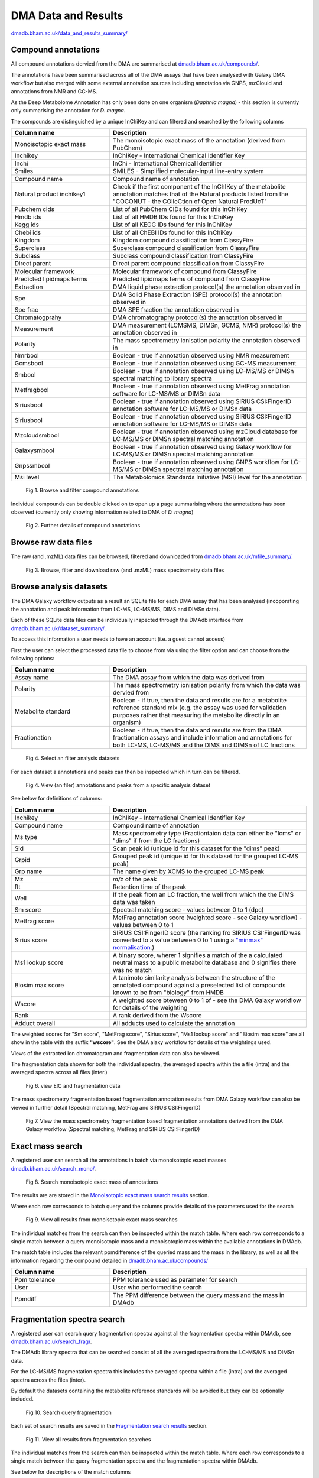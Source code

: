 .. _dataandresults-docs:

DMA Data and Results
#####################

`dmadb.bham.ac.uk/data_and_results_summary/ <https://dmadb.bham.ac.uk/data_and_results_summary/>`_


Compound annotations
*****************************

All compound annotations dervied from the DMA are summarised at `dmadb.bham.ac.uk/compounds/ <https://dmadb.bham.ac.uk/compounds/>`_.

The annotations have been summarised across all of the DMA assays that have been analysed with Galaxy DMA workflow but also merged with some external annotation sources including annotation via GNPS, mzClould and annotations from NMR and GC-MS.

As the Deep Metabolome Annotation has only been done on one organism (*Daphnia magna*) - this section is currently only summarising the annotation for *D. magna*.  

The compounds are distinguished by a unique InChiKey and can filtered and searched by the following columns


.. list-table:: 
   :widths: 25 50
   :header-rows: 1

   * - Column name
     - Description
   * - Monoisotopic exact mass
     - The monoisotopic exact mass of the annotation (derived from PubChem)
   * - Inchikey
     - InChIKey - International Chemical Identifier Key
   * - Inchi
     - InChi - International Chemical Identifier
   * - Smiles
     - SMILES - Simplified molecular-input line-entry system
   * - Compound name
     - Compound name of annotation
   * - Natural product inchikey1
     - Check if the first component of the InChIKey of the metabolite annotation matches that of the Natural products listed from the "COCONUT - the COlleCtion of Open Natural ProdUcT"   
   * - Pubchem cids
     - List of all PubChem CIDs found for this InChiKey
   * - Hmdb ids
     - List of all HMDB IDs found for this InChiKey
   * - Kegg ids
     - List of all KEGG IDs found for this InChiKey
   * - Chebi ids
     - List of all ChEBI IDs found for this InChiKey
   * - Kingdom
     - Kingdom compound classification from ClassyFire
   * - Superclass
     - Superclass compound classification from ClassyFire
   * - Subclass
     - Subclass compound classification from ClassyFire
   * - Direct parent
     - Direct parent compound classification from ClassyFire
   * - Molecular framework
     - Molecular framework of compound from ClassyFire
   * - Predicted lipidmaps terms
     - Predicted lipidmaps terms of compound from ClassyFire
   * - Extraction
     - DMA liquid phase extraction protocol(s) the annotation observed in
   * - Spe
     - DMA Solid Phase Extraction (SPE) protocol(s) the annotation observed in
   * - Spe frac
     - DMA SPE fraction the annotation observed in
   * - Chromatogprahy
     - DMA chromatography protocol(s) the annotation observed in
   * - Measurement
     - DMA measurement (LCMSMS, DIMSn, GCMS, NMR) protocol(s) the annotation observed in
   * - Polarity
     - The mass spectrometry ionisation polarity the annotation observed in
   * - Nmrbool
     - Boolean - true if annotation observed using NMR measurement
   * - Gcmsbool
     - Boolean - true if annotation observed using GC-MS measurement
   * - Smbool
     - Boolean - true if annotation observed using LC-MS/MS or DIMSn spectral matching to library spectra
   * - Metfragbool
     - Boolean - true if annotation observed using MetFrag annotation software for LC-MS/MS or DIMSn data
   * - Siriusbool
     - Boolean - true if annotation observed using SIRIUS CSI:FingerID annotation software for LC-MS/MS or DIMSn data
   * - Siriusbool
     - Boolean - true if annotation observed using SIRIUS CSI:FingerID annotation software for LC-MS/MS or DIMSn data
   * - Mzcloudsmbool
     - Boolean - true if annotation observed using mzCloud database for LC-MS/MS or DIMSn spectral matching annotation
   * - Galaxysmbool
     - Boolean - true if annotation observed using Galaxy workflow for LC-MS/MS or DIMSn spectral matching annotation
   * - Gnpssmbool
     - Boolean - true if annotation observed using GNPS workflow for LC-MS/MS or DIMSn spectral matching annotation
   * - Msi level
     - The Metabolomics Standards Initiative (MSI) level for the annotation

.. figure:: images/data_and_results_1.png
    
  Fig 1. Browse and filter compound annotations

Individual compounds can be double clicked on to open up a page summarising where the annotations has been observed (currently only showing information related to DMA of *D. magna*)
  

.. figure:: images/data_and_results_2.png
    
  Fig 2. Further details of compound annotations

Browse raw data files
**********************************************************

The raw (and .mzML) data files can be browsed, filtered and downloaded from `dmadb.bham.ac.uk/mfile_summary/ <https://dmadb.bham.ac.uk/mfile_summary/>`_.

.. figure:: images/data_and_results_3.png
    
  Fig 3. Browse, filter and download raw (and .mzML) mass spectrometry data files



Browse analysis datasets
**********************************************************
The DMA Galaxy workflow outputs as a result an SQLite file for each DMA assay that has been analysed (incoporating the annotation and peak information from LC-MS, LC-MS/MS, DIMS and DIMSn data).

Each of these SQLite data files can be individually inspected through the DMAdb interface from `dmadb.bham.ac.uk/dataset_summary/ <https://dmadb.bham.ac.uk/dataset_summary/>`_. 

To access this information a user needs to have an account (i.e. a guest cannot access)

First the user can select the processed data file to choose from via using the filter option and can choose from the following options:

.. list-table:: 
   :widths: 25 50
   :header-rows: 1

   * - Column name
     - Description
   * - Assay name
     - The DMA assay from which the data was derived from
   * - Polarity
     - The mass spectrometry ionisation polarity from which the data was dervied from
   * - Metabolite standard 
     - Boolean - if true, then the data and results are for a metabolite reference standard mix (e.g. the assay was used for validation purposes rather that measuring the metabolite directly in an organism)
   * - Fractionation
     - Boolean - if true, then the data and results are from the DMA fractionation assays and include information and annotations for both LC-MS, LC-MS/MS and the DIMS and DIMSn of LC fractions

.. figure:: images/data_and_results_4.png
    
  Fig 4. Select an filter analysis datasets

For each dataset a annotations and peaks can then be inspected which in turn can be filtered. 

.. figure:: images/data_and_results_5.png
    
  Fig 4. View (an filer) annotations and peaks from a specific analysis dataset

See below for definitions of columns:


.. list-table:: 
   :widths: 25 50
   :header-rows: 1

   * - Column name
     - Description
   * - Inchikey
     - InChIKey - International Chemical Identifier Key
   * - Compound name
     - Compound name of annotation
   * - Ms type
     - Mass spectrometry type (Fractiontaion data can either be "lcms" or "dims" if from the LC fractions)
   * - Sid
     - Scan peak id (unique id for this dataset for the "dims" peak)
   * - Grpid 
     - Grouped peak id (unique id for this dataset for the grouped LC-MS peak)
   * - Grp name
     - The name given by XCMS to the grouped LC-MS peak
   * - Mz
     - *m/z* of the peak
   * - Rt
     - Retention time of the peak 
   * - Well
     - If the peak from an LC fraction, the well from which the the DIMS data was taken
   * - Sm score
     - Spectral matching score - values between 0 to 1 (dpc)
   * - Metfrag score
     - MetFrag annotation score (weighted score - see Galaxy workflow) - values between 0 to 1
   * - Sirius score
     - SIRIUS CSI:FingerID score (the ranking fro SIRIUS CSI:FingerID was converted to a value between 0 to 1 using a `"minmax" normalisation <https://github.com/computational-metabolomics/msPurity/blob/d32903e1bb63106158dcc4e5de3a02b2f4013d05/R/combineAnnotations.R#L291-L295>`_.)
   * - Ms1 lookup score
     - A binary score, wherer 1 signifies a match of the a calculated neutral mass to a public metabolite database and 0 signifies there was no match
   * - Biosim max score
     - A tanimoto similarity analysis between the structure of the annotated compound against a preselected list of compounds known to be from "biology" from HMDB
   * - Wscore
     - A weighted score bteween 0 to 1 of - see the DMA Galaxy workflow for details of the weighting
   * - Rank
     - A rank derived from the Wscore
   * - Adduct overall
     - All adducts used to calculate the annotation

The weighted scores for "Sm score", "MetFrag score", "Sirius score", "Ms1 lookup score" and "Biosim max score" are all show in the table with the suffix **"wscore"**. See the DMA alaxy workflow for details of the weightings used.


Views of the extracted ion chromatogram and fragmentation data can also be viewed.

The fragmentation data shown for both the individual spectra, the averaged spectra within the a file (intra) and the averaged spectra across all files (inter.)

.. figure:: images/data_and_results_6.png
    
  Fig 6. view EIC and fragmentation data

The mass spectrometry fragmentation based fragmentation annotation results from DMA Galaxy workflow can also be viewed in further detail (Spectral matching, MetFrag and SIRIUS CSI:FingerID)


.. figure:: images/data_and_results_7.png
    
  Fig 7. View the mass spectrometry fragmentation based fragmentation annotations derived from the DMA Galaxy workflow (Spectral matching, MetFrag and SIRIUS CSI:FingerID)


Exact mass search
**********************************************************

A registered user can search all the annotations in batch via monoisotopic exact masses `dmadb.bham.ac.uk/search_mono/ <https://dmadb.bham.ac.uk/search_mono/>`_.



.. figure:: images/data_and_results_8.png
    
  Fig 8. Search monoisotopic exact mass of annotations

The results are are stored in the `Monoisotopic exact mass search results <https://dmadb.bham.ac.uk/search_mono_param/>`_ section. 

Where each row corresponds to batch query and the columns provide details of the parameters used for the search

.. figure:: images/data_and_results_9.png
    
  Fig 9. View all results from monoisotopic exact mass searches

The individual matches from the search can then be inspected within the match table. Where each row corresponds to a single match between a query monoisotopic mass and a monoisotopic mass within the available annotations in DMAdb.

The match table includes the relevant ppmdifference of the queried mass and the mass in the library, as well as all the information regarding the compound detailed in `dmadb.bham.ac.uk/compounds/ <https://dmadb.bham.ac.uk/compounds/>`_

.. list-table:: 
   :widths: 25 50
   :header-rows: 1

   * - Column name
     - Description
   * - Ppm tolerance
     - PPM tolerance used as parameter for search
   * - User
     - User who performed the search
   * - Ppmdiff
     - The PPM difference between the query mass and the mass in DMAdb


Fragmentation spectra search
**********************************************************

A registered user can search query fragmentation spectra against all the fragmentation spectra within DMAdb, see `dmadb.bham.ac.uk/search_frag/ <https://dmadb.bham.ac.uk/search_frag/>`_.

The DMAdb library spectra that can be searched consist of all the averaged spectra from the LC-MS/MS and DIMSn data. 

For the LC-MS/MS fragmentation spectra this includes the averaged spectra within a file (intra) and the averaged spectra across the files (inter).

By default the datasets containing the metabolite reference standards will be avoided but they can be optionally included.

.. figure:: images/data_and_results_10.png
    
  Fig 10. Search query fragmentation

Each set of search results are saved in the `Fragmentation search results <https://dmadb.bham.ac.uk/search_frag_param/>`_ section.

.. figure:: images/data_and_results_11.png
    
  Fig 11. View all results from fragmentation searches

The individual matches from the search can then be inspected within the match table. Where each row corresponds to a single match between the query fragmentation spectra and the fragmentation spectra within DMAdb.

See below for descriptions of the match columns

.. list-table:: 
   :widths: 25 50
   :header-rows: 1

   * - Column name
     - Description
   * - Dpc
     - Dot product cosine match result
   * - Q prec mz
     - The query precursor *m/z* (provided by user)
   * - L prec mz
     - The library precursor *m/z* (from the DMAdb spectra)
   * - Ppm diff prec
     - PPM difference between query and library precursor    
   * - Rt
     - Retention time of library spectra
   * - Well
     - The well fraction of the library spectra, if library spectra from LC-MS fractionation experiment
   * - Dataset pid
     - Library spectra identifier from within SQLite file for this dataset specific to the LC-MS/MS data
   * - Dataset sid
     - Library spectra identifier from within SQLite file for this dataset specific to the DIMSn data
   * - Spectrum type
     - Library spectra spectrum type, i.e. if the data is LC-MS/MS averaged (intra or inter) or averaged from DIMSn data
   * - Spectrum details
     - Library spectra further details of the library spectra if available
   * - Dataset
     - The DMAdb id of the analysis dataset which the library spectra originated from
   * - Name
     - The assay name associated with this library spectra
   * - Sqlite
     - The link to the SQLite analysis dataset which the library spectra originated from (note this might not be available for download depending on access issues)
   * - Top spectral match
     - Top spectral match result for this library spectra
   * - Top metfrag
     - Top MefFrag results for this library spectra
   * - Top sirius csifingerid
     - Top SIRIUS CSI:FingerID result for this library spectra
   * - Top combined annotation
     - Top combined annotation (see DMA Galaxy workflow details for combining approach) for this library spectra
   * - Top wscore
     - Top weighted score (see DMA Galaxy workflow details for weighting approach) for this library spectra 

Individual matches can be inspected in more detail, see below. Where the spectral match plot can be viewed between the query and the matched library spectra. Further details of the annotation results of the library spectra is provided as well.


.. figure:: images/data_and_results_12.png
    
  Fig 12. Further details for spectral match


Upload (admin only)
**********************************************************

Admin users can upload analysis datasets via the `Upload analysis datasets <https://dmadb.bham.ac.uk/upload_datasets/>`_ and a summary list of compounds via the `Upload compounds <https://dmadb.bham.ac.uk/upload_compounds/>`_ section.